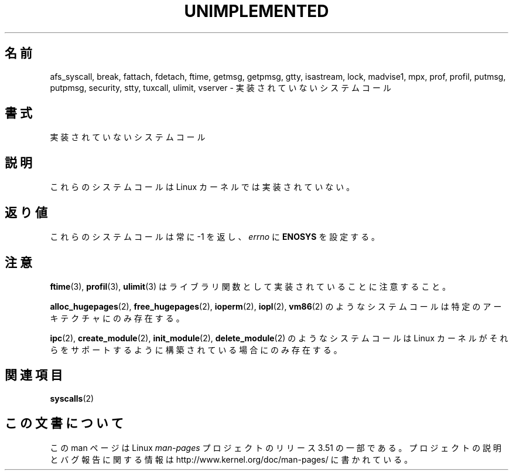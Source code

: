 .\" Copyright 1995 Michael Chastain (mec@shell.portal.com), 15 April 1995.
.\"
.\" %%%LICENSE_START(GPLv2+_DOC_FULL)
.\" This is free documentation; you can redistribute it and/or
.\" modify it under the terms of the GNU General Public License as
.\" published by the Free Software Foundation; either version 2 of
.\" the License, or (at your option) any later version.
.\"
.\" The GNU General Public License's references to "object code"
.\" and "executables" are to be interpreted as the output of any
.\" document formatting or typesetting system, including
.\" intermediate and printed output.
.\"
.\" This manual is distributed in the hope that it will be useful,
.\" but WITHOUT ANY WARRANTY; without even the implied warranty of
.\" MERCHANTABILITY or FITNESS FOR A PARTICULAR PURPOSE.  See the
.\" GNU General Public License for more details.
.\"
.\" You should have received a copy of the GNU General Public
.\" License along with this manual; if not, see
.\" <http://www.gnu.org/licenses/>.
.\" %%%LICENSE_END
.\"
.\" Updated, aeb, 980612
.\"
.\"*******************************************************************
.\"
.\" This file was generated with po4a. Translate the source file.
.\"
.\"*******************************************************************
.TH UNIMPLEMENTED 2 2013\-02\-12 Linux "Linux Programmer's Manual"
.SH 名前
afs_syscall, break, fattach, fdetach, ftime, getmsg, getpmsg, gtty,
isastream, lock, madvise1, mpx, prof, profil, putmsg, putpmsg, security,
stty, tuxcall, ulimit, vserver \- 実装されていないシステムコール
.SH 書式
実装されていないシステムコール
.SH 説明
これらのシステムコールは Linux カーネルでは実装されていない。
.SH 返り値
これらのシステムコールは常に \-1 を返し、 \fIerrno\fP に \fBENOSYS\fP を設定する。
.SH 注意
\fBftime\fP(3), \fBprofil\fP(3), \fBulimit\fP(3)  はライブラリ関数として実装されていることに注意すること。

\fBalloc_hugepages\fP(2), \fBfree_hugepages\fP(2), \fBioperm\fP(2), \fBiopl\fP(2),
\fBvm86\fP(2)  のようなシステムコールは特定のアーキテクチャにのみ存在する。

\fBipc\fP(2), \fBcreate_module\fP(2), \fBinit_module\fP(2), \fBdelete_module\fP(2)
のようなシステムコールは Linux カーネルがそれらをサポートするよう に構築されている場合にのみ存在する。
.SH 関連項目
\fBsyscalls\fP(2)
.SH この文書について
この man ページは Linux \fIman\-pages\fP プロジェクトのリリース 3.51 の一部
である。プロジェクトの説明とバグ報告に関する情報は
http://www.kernel.org/doc/man\-pages/ に書かれている。
